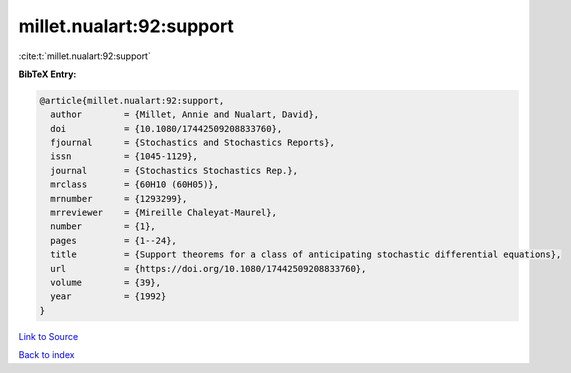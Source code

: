millet.nualart:92:support
=========================

:cite:t:`millet.nualart:92:support`

**BibTeX Entry:**

.. code-block:: bibtex

   @article{millet.nualart:92:support,
     author        = {Millet, Annie and Nualart, David},
     doi           = {10.1080/17442509208833760},
     fjournal      = {Stochastics and Stochastics Reports},
     issn          = {1045-1129},
     journal       = {Stochastics Stochastics Rep.},
     mrclass       = {60H10 (60H05)},
     mrnumber      = {1293299},
     mrreviewer    = {Mireille Chaleyat-Maurel},
     number        = {1},
     pages         = {1--24},
     title         = {Support theorems for a class of anticipating stochastic differential equations},
     url           = {https://doi.org/10.1080/17442509208833760},
     volume        = {39},
     year          = {1992}
   }

`Link to Source <https://doi.org/10.1080/17442509208833760},>`_


`Back to index <../By-Cite-Keys.html>`_
